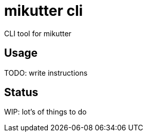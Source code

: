 = mikutter cli
CLI tool for mikutter

== Usage
TODO: write instructions

== Status
WIP: lot's of things to do
